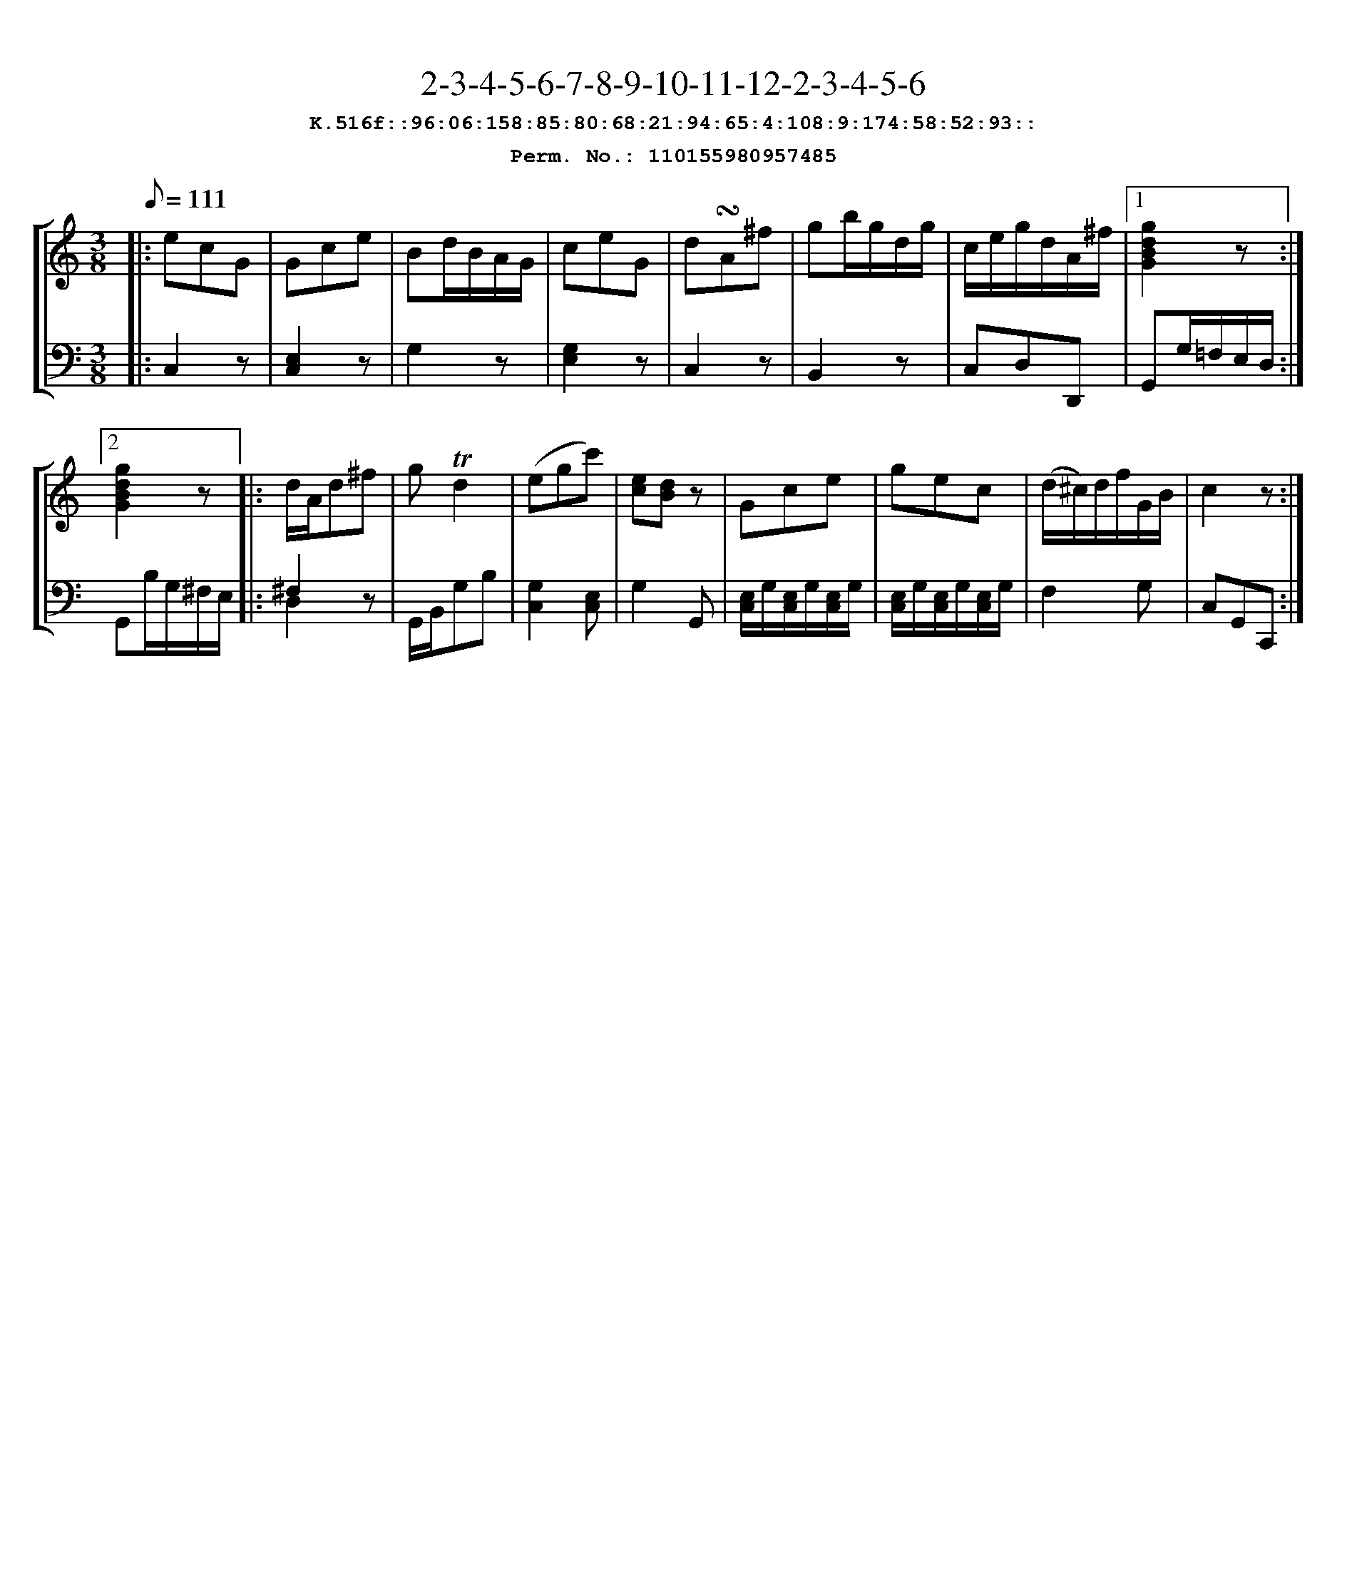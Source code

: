 %%scale 0.88
%%pagewidth 24cm
%%bgcolor white
%%topspace 0
%%composerspace 0
%%leftmargin 0.80cm
%%rightmargin 0.80cm
X:110155980957485
T:2-3-4-5-6-7-8-9-10-11-12-2-3-4-5-6
%%setfont-1 Courier-Bold 12
T:$1K.516f::96:06:158:85:80:68:21:94:65:4:108:9:174:58:52:93::$0
T:$1Perm. No.: 110155980957485$0
M:3/8
L:1/8
Q:1/8=111
%%staves [1 2]
V:1 clef=treble
V:2 clef=bass
K:C
%1
[V:1]|: ecG |\
[V:2]|: C,2z |\
%2
[V:1] Gce |\
[V:2] [E,2C,2]z |\
%3
[V:1] Bd/B/A/G/ |\
[V:2] G,2z |\
%4
[V:1] ceG |\
[V:2] [G,2E,2]z |\
%5
[V:1] d!turn!A^f |\
[V:2] C,2z |\
%6
[V:1] gb/g/d/g/ |\
[V:2] B,,2z |\
%7
[V:1] c/e/g/d/A/^f/ \
[V:2] C,D,D,, \
%8a
[V:1]|1 [g2d2B2G2]z :|2
[V:2]|1 G,,G,/=F,/E,/D,/ :|2
%8b
[V:1] [g2d2B2G2]z |:\
[V:2] G,,B,/G,/^F,/E,/ |:\
%9
[V:1] d/A/d^f |\
[V:2] ^F,2z & D,2x |\
%10
[V:1] g!trill!d2 |\
[V:2] G,,/B,,/G,B, |\
%11
[V:1] (egc') |\
[V:2] [G,2C,2][E,C,] |\
%12
[V:1] [ec][dB]z |\
[V:2] G,2G,, |\
%13
[V:1] Gce |\
[V:2] [E,/C,/]G,/[E,/C,/]G,/[E,/C,/]G,/ |\
%14
[V:1] gec |\
[V:2] [E,/C,/]G,/[E,/C,/]G,/[E,/C,/]G,/ |\
%15
[V:1] (d/^c/)d/f/G/B/ |\
[V:2] F,2G, |\
%16
[V:1] c2z :|]
[V:2] C,G,,C,, :|]
